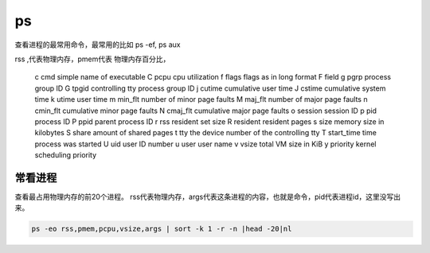 ps
##

查看进程的最常用命令，最常用的比如 ps -ef, ps aux

rss ,代表物理内存，pmem代表 物理内存百分比，

       c     cmd          simple name of executable
       C     pcpu         cpu utilization
       f     flags        flags as in long format F field
       g     pgrp         process group ID
       G     tpgid        controlling tty process group ID
       j     cutime       cumulative user time
       J     cstime       cumulative system time
       k     utime        user time
       m     min_flt      number of minor page faults
       M     maj_flt      number of major page faults
       n     cmin_flt     cumulative minor page faults
       N     cmaj_flt     cumulative major page faults
       o     session      session ID
       p     pid          process ID
       P     ppid         parent process ID
       r     rss          resident set size
       R     resident     resident pages
       s     size         memory size in kilobytes
       S     share        amount of shared pages
       t     tty          the device number of the controlling tty
       T     start_time   time process was started
       U     uid          user ID number
       u     user         user name
       v     vsize        total VM size in KiB
       y     priority     kernel scheduling priority



常看进程
==========

查看最占用物理内存的前20个进程。 rss代表物理内存，args代表这条进程的内容，也就是命令，pid代表进程id，这里没写出来。

.. code-block:: bash

    ps -eo rss,pmem,pcpu,vsize,args | sort -k 1 -r -n |head -20|nl
